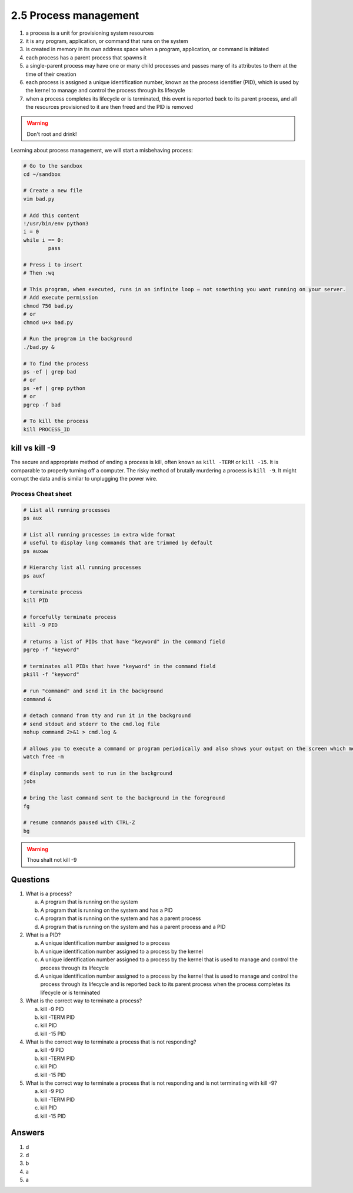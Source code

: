 ######################
2.5 Process management
######################

#. a process is a unit for provisioning system resources
#. it is any program, application, or command that runs on the system
#. is created in memory in its own address space when a program, application, or command is initiated
#. each process has a parent process that spawns it
#. a single-parent process may have one or many child processes and passes many of its attributes to them at the time of their creation
#. each process is assigned a unique identification number, known as the process identifier (PID), which is used by the kernel to manage and control the process through its lifecycle
#. when a process completes its lifecycle or is terminated, this event is reported back to its parent process, and all the resources provisioned to it are then freed and the PID is removed

.. warning::

	Don't root and drink!

Learning about process management, we will start a misbehaving process:

.. code-block:: bash
	
	# Go to the sandbox
	cd ~/sandbox

	# Create a new file
	vim bad.py

	# Add this content
	!/usr/bin/env python3
	i = 0
	while i == 0:
		pass

	# Press i to insert
	# Then :wq

	# This program, when executed, runs in an infinite loop — not something you want running on your server.
	# Add execute permission
	chmod 750 bad.py
	# or
	chmod u+x bad.py
	
	# Run the program in the background
	./bad.py &
	
	# To find the process
	ps -ef | grep bad
	# or
	ps -ef | grep python
	# or
	pgrep -f bad

	# To kill the process
	kill PROCESS_ID

===============
kill vs kill -9
===============

The secure and appropriate method of ending a process is kill, often known as ``kill -TERM`` or ``kill -15``. It is comparable to properly turning off a computer.
The risky method of brutally murdering a process is ``kill -9``. It might corrupt the data and is similar to unplugging the power wire.

-------------------
Process Cheat sheet
-------------------

.. code-block:: bash

	# List all running processes
	ps aux

	# List all running processes in extra wide format
	# useful to display long commands that are trimmed by default
	ps auxww

	# Hierarchy list all running processes
	ps auxf

	# terminate process
	kill PID

	# forcefully terminate process
	kill -9 PID

	# returns a list of PIDs that have "keyword" in the command field
	pgrep -f "keyword"

	# terminates all PIDs that have "keyword" in the command field
	pkill -f "keyword"  

	# run "command" and send it in the background
	command &

	# detach command from tty and run it in the background
	# send stdout and stderr to the cmd.log file
	nohup command 2>&1 > cmd.log &

	# allows you to execute a command or program periodically and also shows your output on the screen which means that you will be able to see the program output in time. By default, watch re-runs the command/program every 2 seconds. The interval can be easily changed to meet your requirements.
	watch free -m
	
	# display commands sent to run in the background
	jobs

	# bring the last command sent to the background in the foreground
	fg

	# resume commands paused with CTRL-Z
	bg

.. warning::

	Thou shalt not kill -9

=========
Questions
=========

1. What is a process?

   a. A program that is running on the system
   b. A program that is running on the system and has a PID
   c. A program that is running on the system and has a parent process
   d. A program that is running on the system and has a parent process and a PID

2. What is a PID?

   a. A unique identification number assigned to a process
   b. A unique identification number assigned to a process by the kernel
   c. A unique identification number assigned to a process by the kernel that is used to manage and control the process through its lifecycle
   d. A unique identification number assigned to a process by the kernel that is used to manage and control the process through its lifecycle and is reported back to its parent process when the process completes its lifecycle or is terminated

3. What is the correct way to terminate a process?

   a. kill -9 PID
   b. kill -TERM PID
   c. kill PID
   d. kill -15 PID

4. What is the correct way to terminate a process that is not responding?

   a. kill -9 PID
   b. kill -TERM PID
   c. kill PID
   d. kill -15 PID

5. What is the correct way to terminate a process that is not responding and is not terminating with kill -9?

   a. kill -9 PID
   b. kill -TERM PID
   c. kill PID
   d. kill -15 PID

=======
Answers
=======

1. d
2. d
3. b
4. a
5. a